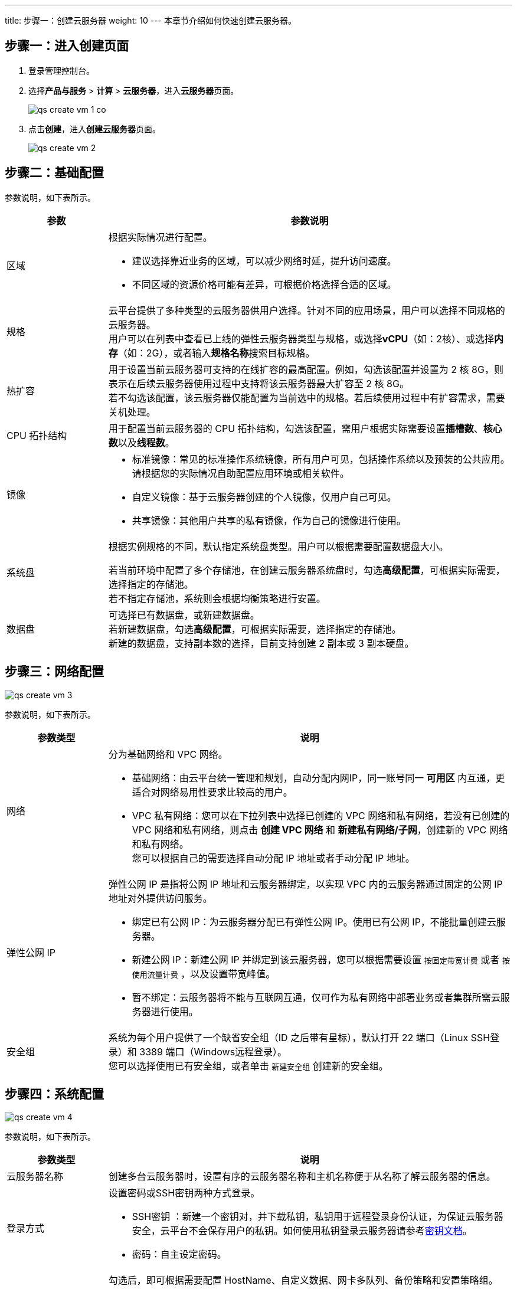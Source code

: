 ---
title: 步骤一：创建云服务器
weight: 10
---
本章节介绍如何快速创建云服务器。

== 步骤一：进入创建页面

. 登录管理控制台。
. 选择**产品与服务** > *计算* > *云服务器*，进入**云服务器**页面。
+
image::/images/cloud_service/compute/vm/qs_create_vm_1_co.png[]

. 点击**创建**，进入**创建云服务器**页面。
+
image::/images/cloud_service/compute/vm/qs_create_vm_2.png[]

== 步骤二：基础配置

参数说明，如下表所示。

[cols="2,8a", options="header"]
|===
| 参数 | 参数说明

| 区域
| 根据实际情况进行配置。

* 建议选择靠近业务的区域，可以减少网络时延，提升访问速度。 +
* 不同区域的资源价格可能有差异，可根据价格选择合适的区域。

| 规格
| 云平台提供了多种类型的云服务器供用户选择。针对不同的应用场景，用户可以选择不同规格的云服务器。 +
用户可以在列表中查看已上线的弹性云服务器类型与规格，或选择**vCPU**（如：2核）、或选择**内存**（如：2G），或者输入**规格名称**搜索目标规格。

|热扩容
|用于设置当前云服务器可支持的在线扩容的最高配置。例如，勾选该配置并设置为 2 核 8G，则表示在后续云服务器使用过程中支持将该云服务器最大扩容至 2 核 8G。 +
若不勾选该配置，该云服务器仅能配置为当前选中的规格。若后续使用过程中有扩容需求，需要关机处理。

|CPU 拓扑结构
|用于配置当前云服务器的 CPU 拓扑结构，勾选该配置，需用户根据实际需要设置**插槽数**、**核心数**以及**线程数**。

| 镜像
| * 标准镜像：常见的标准操作系统镜像，所有用户可见，包括操作系统以及预装的公共应用。请根据您的实际情况自助配置应用环境或相关软件。 +
 * 自定义镜像：基于云服务器创建的个人镜像，仅用户自己可见。 +
 * 共享镜像：其他用户共享的私有镜像，作为自己的镜像进行使用。

| 系统盘
| 根据实例规格的不同，默认指定系统盘类型。用户可以根据需要配置数据盘大小。 +

若当前环境中配置了多个存储池，在创建云服务器系统盘时，勾选**高级配置**，可根据实际需要，选择指定的存储池。 +
若不指定存储池，系统则会根据均衡策略进行安置。

| 数据盘
| 可选择已有数据盘，或新建数据盘。 +
若新建数据盘，勾选**高级配置**，可根据实际需要，选择指定的存储池。 +
新建的数据盘，支持副本数的选择，目前支持创建 2 副本或 3 副本硬盘。
|===

== 步骤三：网络配置

image::/images/cloud_service/compute/vm/qs_create_vm_3.png[]

参数说明，如下表所示。

[cols="2,8a", options="header"]
|===
| 参数类型 | 说明

| 网络
| 分为基础网络和 VPC 网络。 

* 基础网络：由云平台统一管理和规划，自动分配内网IP，同一账号同一 *可用区* 内互通，更适合对网络易用性要求比较高的用户。 +
* VPC 私有网络：您可以在下拉列表中选择已创建的 VPC 网络和私有网络，若没有已创建的 VPC 网络和私有网络，则点击 *创建 VPC 网络* 和 *新建私有网络/子网*，创建新的 VPC 网络和私有网络。 +
您可以根据自己的需要选择自动分配 IP 地址或者手动分配 IP 地址。 +

| 弹性公网 IP
| 弹性公网 IP 是指将公网 IP 地址和云服务器绑定，以实现 VPC 内的云服务器通过固定的公网 IP 地址对外提供访问服务。   

* 绑定已有公网 IP：为云服务器分配已有弹性公网 IP。使用已有公网 IP，不能批量创建云服务器。 +
* 新建公网 IP：新建公网 IP 并绑定到该云服务器，您可以根据需要设置 `按固定带宽计费` 或者 `按使用流量计费` ，以及设置带宽峰值。 +
* 暂不绑定：云服务器将不能与互联网互通，仅可作为私有网络中部署业务或者集群所需云服务器进行使用。

| 安全组
| 系统为每个用户提供了一个缺省安全组（ID 之后带有星标），默认打开 22 端口（Linux SSH登录）和 3389 端口（Windows远程登录）。 +
您可以选择使用已有安全组，或者单击 `新建安全组` 创建新的安全组。
|===

== 步骤四：系统配置

image::/images/cloud_service/compute/vm/qs_create_vm_4.png[]

参数说明，如下表所示。

[cols="2,8a", options="header"]
|===
| 参数类型 | 说明

| 云服务器名称
| 创建多台云服务器时，设置有序的云服务器名称和主机名称便于从名称了解云服务器的信息。

| 登录方式
| 设置密码或SSH密钥两种方式登录。 

* SSH密钥 ：新建一个密钥对，并下载私钥，私钥用于远程登录身份认证，为保证云服务器安全，云平台不会保存用户的私钥。如何使用私钥登录云服务器请参考link:../../../ssh/manual/ssh/[密钥文档]。 +
* 密码：自主设定密码。

| （可选）高级设置
| 勾选后，即可根据需要配置 HostName、自定义数据、网卡多队列、备份策略和安置策略组。

* 重新生成 SID：仅针对 Windows 系统。云服务器在重新生成 SID 过程中会重启，请耐心等待。 +
* HostName：云服务器系统的名称。若不填则 hostname 与云服务器 ID 相同，如：i-1234abcd。 +
* 自定义数据：用户在创建云服务器时通过上传一些自定义的参数或脚本，从而对云服务器做一些定制化配置或完成特定任务。 +
支持的格式：文本、压缩包以及可执行文件。 +
* 网卡多队列：将网络流量分散到多个网卡队列中，交由多个 CPU 同时处理请求，利用 CPU 多核特性提高网络处理能力。开启这个功能后，云服务器挂载的网卡会有多队列功能，但是 Linux 系统还需要做相关配置。 +
* 附加功能：支持自动备份和加入安置策略组。 +
** 启用自动备份 +
备份会创建备份链，包括一个全量备份点以及多个增量备份点， 您可以随时从任意一个备份点恢复数据。  +
** 加入安置策略组 +
云服务器的分组功能，您可以通过创建安置策略组并将部署的云服务器加入相应的分组，从而将一组云服务器按照分组关系部署到合适的物理节点上。
|===

== 步骤五：立即创建

完成以上配置后，点击**立即购买**即可创建云服务器。
